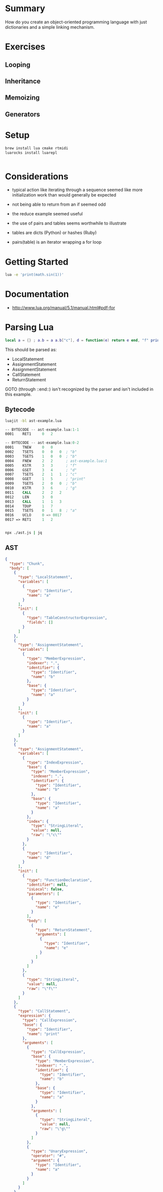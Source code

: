 * Summary

How do you create an object-oriented programming language with just
dictionaries and a simple linking mechanism.

* Exercises

** Looping

** Inheritance

** Memoizing

** Generators

* Setup

#+begin_src sh
brew install lua cmake rtmidi
luarocks install luarepl

#+end_src

#+begin_src lua

#+end_src
* Considerations

- typical action like iterating through a sequence seemed like more initialization work than would generally be expected

- not being able to return from an if seemed odd

- the reduce example seemed useful

- the use of pairs and tables seems worthwhile to illustrate

- tables are dicts (Python) or hashes (Ruby)

- pairs(table) is an iterator wrapping a for loop

* Getting Started

#+begin_src sh
lua -e 'print(math.sin(1))'
#+end_src

#+RESULTS:
: 0.8414709848079

* Documentation

- http://www.lua.org/manual/5.1/manual.html#pdf-for
* Parsing Lua

#+begin_src lua
local a = {} ; a.b = a a.b["c"], d = function(e) return e end, "f" print(a.b("g"), #a) return { a = a }
#+end_src

This should be parsed as:

- LocalStatement
- AssignmentStatement
- AssignmentStatement
- CallStatement
- ReturnStatement

GOTO (through ::end::) isn't recognized by the parser and isn't included in this example.

** Bytecode


#+begin_src sh
luajit -bl ast-example.lua
#+end_src

#+RESULTS:
|   -- | BYTECODE |   -- | ast-example.lua:1-1 |      |                   |   |
| 0001 | RET1     |    0 |                   2 |      |                   |   |
|   -- | BYTECODE |   -- | ast-example.lua:0-2 |      |                   |   |
| 0001 | TNEW     |    0 |                   0 |      |                   |   |
| 0002 | TSETS    |    0 |                   0 |    0 | ;                 | b |
| 0003 | TGETS    |    1 |                   0 |    0 | ;                 | b |
| 0004 | FNEW     |    2 |                   2 |    ; | ast-example.lua:1 |   |
| 0005 | KSTR     |    3 |                   3 |    ; | f                 |   |
| 0006 | GSET     |    3 |                   4 |    ; | d                 |   |
| 0007 | TSETS    |    2 |                   1 |    1 | ;                 | c |
| 0008 | GGET     |    1 |                   5 |    ; | print             |   |
| 0009 | TGETS    |    2 |                   0 |    0 | ;                 | b |
| 0010 | KSTR     |    3 |                   6 |    ; | g                 |   |
| 0011 | CALL     |    2 |                   2 |    2 |                   |   |
| 0012 | LEN      |    3 |                   0 |      |                   |   |
| 0013 | CALL     |    1 |                   1 |    3 |                   |   |
| 0014 | TDUP     |    1 |                   7 |      |                   |   |
| 0015 | TSETS    |    0 |                   1 |    8 | ;                 | a |
| 0016 | UCLO     |    0 |                  => | 0017 |                   |   |
| 0017 | =>       | RET1 |                   1 |    2 |                   |   |

#+begin_src asm
-- BYTECODE -- ast-example.lua:1-1
0001    RET1     0   2

-- BYTECODE -- ast-example.lua:0-2
0001    TNEW     0   0
0002    TSETS    0   0   0  ; "b"
0003    TGETS    1   0   0  ; "b"
0004    FNEW     2   2      ; ast-example.lua:1
0005    KSTR     3   3      ; "f"
0006    GSET     3   4      ; "d"
0007    TSETS    2   1   1  ; "c"
0008    GGET     1   5      ; "print"
0009    TGETS    2   0   0  ; "b"
0010    KSTR     3   6      ; "g"
0011    CALL     2   2   2
0012    LEN      3   0
0013    CALL     1   1   3
0014    TDUP     1   7
0015    TSETS    0   1   8  ; "a"
0016    UCLO     0 => 0017
0017 => RET1     1   2


#+end_src

#+begin_src sh
npx ./ast.js | jq
#+end_src

** AST

#+begin_src json
{
  "type": "Chunk",
  "body": [
    {
      "type": "LocalStatement",
      "variables": [
        {
          "type": "Identifier",
          "name": "a"
        }
      ],
      "init": [
        {
          "type": "TableConstructorExpression",
          "fields": []
        }
      ]
    },
    {
      "type": "AssignmentStatement",
      "variables": [
        {
          "type": "MemberExpression",
          "indexer": ".",
          "identifier": {
            "type": "Identifier",
            "name": "b"
          },
          "base": {
            "type": "Identifier",
            "name": "a"
          }
        }
      ],
      "init": [
        {
          "type": "Identifier",
          "name": "a"
        }
      ]
    },
    {
      "type": "AssignmentStatement",
      "variables": [
        {
          "type": "IndexExpression",
          "base": {
            "type": "MemberExpression",
            "indexer": ".",
            "identifier": {
              "type": "Identifier",
              "name": "b"
            },
            "base": {
              "type": "Identifier",
              "name": "a"
            }
          },
          "index": {
            "type": "StringLiteral",
            "value": null,
            "raw": "\"c\""
          }
        },
        {
          "type": "Identifier",
          "name": "d"
        }
      ],
      "init": [
        {
          "type": "FunctionDeclaration",
          "identifier": null,
          "isLocal": false,
          "parameters": [
            {
              "type": "Identifier",
              "name": "e"
            }
          ],
          "body": [
            {
              "type": "ReturnStatement",
              "arguments": [
                {
                  "type": "Identifier",
                  "name": "e"
                }
              ]
            }
          ]
        },
        {
          "type": "StringLiteral",
          "value": null,
          "raw": "\"f\""
        }
      ]
    },
    {
      "type": "CallStatement",
      "expression": {
        "type": "CallExpression",
        "base": {
          "type": "Identifier",
          "name": "print"
        },
        "arguments": [
          {
            "type": "CallExpression",
            "base": {
              "type": "MemberExpression",
              "indexer": ".",
              "identifier": {
                "type": "Identifier",
                "name": "b"
              },
              "base": {
                "type": "Identifier",
                "name": "a"
              }
            },
            "arguments": [
              {
                "type": "StringLiteral",
                "value": null,
                "raw": "\"g\""
              }
            ]
          },
          {
            "type": "UnaryExpression",
            "operator": "#",
            "argument": {
              "type": "Identifier",
              "name": "a"
            }
          }
        ]
      }
    },
    {
      "type": "ReturnStatement",
      "arguments": [
        {
          "type": "TableConstructorExpression",
          "fields": [
            {
              "type": "TableKeyString",
              "key": {
                "type": "Identifier",
                "name": "a"
              },
              "value": {
                "type": "Identifier",
                "name": "a"
              }
            }
          ]
        }
      ]
    }
  ],
  "comments": []
}

#+end_src


* Chunk
** LocalStatement
   local
*** Identifier
    a
   =
*** TableConstructorExpression
    {

    }
** AssignmentStatement 1
*** MemberExpression
    a . b
   =
*** Identifier
    a
** AssignmentStatement 2
*** IndexExpression
**** MemberExpression
     a . b
    [
**** StringLiteral
     null "c"
    ]
*** Identifier 1
    d
   =
*** FunctionDeclaration
    function(
**** Identifier
     e
    )
**** ReturnStatement
***** Identifier
      e
*** StringLiteral 1
    null "f"
** CallStatement 3
*** CallExpression
**** Identifier
     print
**** CallExpression
***** MemberExpression
      a . b
***** StringLiteral
      null "g"
**** UnaryExpression 1
     # a

** ReturnStatement 4
*** TableConstructorExpression
    {

**** TableKeyString
     a = a
    }

